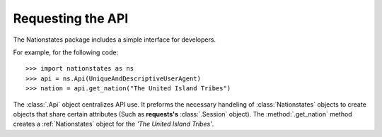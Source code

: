 .. _api_object:

Requesting the API
============

The Nationstates package includes a simple interface for developers.

For example, for the following code::

    >>> import nationstates as ns
    >>> api = ns.Api(UniqueAndDescriptiveUserAgent)
    >>> nation = api.get_nation("The United Island Tribes")

The :class:`.Api` object centralizes API use. It preforms the necessary handeling of :class:`Nationstates` objects
to create objects that share certain attributes (Such as **requests's** :class:`.Session` object). The :method:`.get_nation` method 
creates a :ref:`Nationstates` object for the `'The United Island Tribes'`. 


